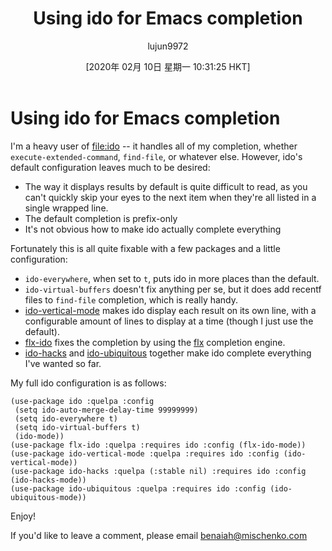 #+TITLE: Using ido for Emacs completion
#+URL: https://benaiah.me/posts/using-ido-emacs-completion/
#+AUTHOR: lujun9972
#+TAGS: raw
#+DATE: [2020年 02月 10日 星期一 10:31:25 HKT]
#+LANGUAGE:  zh-CN
#+OPTIONS:  H:6 num:nil toc:t \n:nil ::t |:t ^:nil -:nil f:t *:t <:nil
* Using ido for Emacs completion
  :PROPERTIES:
  :CUSTOM_ID: using-ido-for-emacs-completion
  :END:

I'm a heavy user of [[file:ido]] -- it handles all of my completion, whether =execute-extended-command=, =find-file=, or whatever else. However, ido's default configuration leaves much to be desired:

- The way it displays results by default is quite difficult to read, as you can't quickly skip your eyes to the next item when they're all listed in a single wrapped line.
- The default completion is prefix-only
- It's not obvious how to make ido actually complete everything

Fortunately this is all quite fixable with a few packages and a little configuration:

- =ido-everywhere=, when set to =t=, puts ido in more places than the default.
- =ido-virtual-buffers= doesn't fix anything per se, but it does add recentf files to =find-file= completion, which is really handy.
- [[https://github.com/creichert/ido-vertical-mode.el][ido-vertical-mode]] makes ido display each result on its own line, with a configurable amount of lines to display at a time (though I just use the default).
- [[https://github.com/lewang/flx/blob/master/flx-ido.el][flx-ido]] fixes the completion by using the [[https://github.com/lewang/flx][flx]] completion engine.
- [[https://github.com/scottjad/ido-hacks][ido-hacks]] and [[https://github.com/DarwinAwardWinner/ido-ubiquitous][ido-ubiquitous]] together make ido complete everything I've wanted so far.

My full ido configuration is as follows:

#+BEGIN_EXAMPLE
  (use-package ido :quelpa :config
   (setq ido-auto-merge-delay-time 99999999)
   (setq ido-everywhere t)
   (setq ido-virtual-buffers t)
   (ido-mode))
  (use-package flx-ido :quelpa :requires ido :config (flx-ido-mode))
  (use-package ido-vertical-mode :quelpa :requires ido :config (ido-vertical-mode))
  (use-package ido-hacks :quelpa (:stable nil) :requires ido :config (ido-hacks-mode))
  (use-package ido-ubiquitous :quelpa :requires ido :config (ido-ubiquitous-mode))
#+END_EXAMPLE

Enjoy!

If you'd like to leave a comment, please email [[mailto:benaiah@mischenko.com][benaiah@mischenko.com]]
